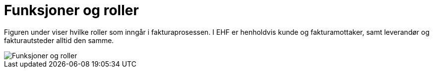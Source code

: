 = Funksjoner og roller

Figuren under viser hvilke  roller som inngår i fakturaprosessen. I EHF er henholdvis kunde og fakturamottaker, samt leverandør og fakturautsteder alltid den samme.

image::images/funksjoner-og-roller.png[Funksjoner og roller, align="center"]
